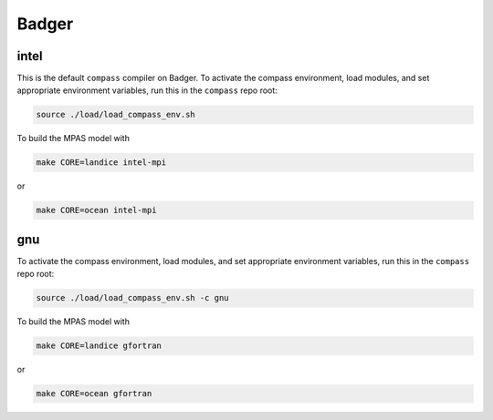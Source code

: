 .. _dev_machine_badger:

Badger
======

intel
-----

This is the default ``compass`` compiler on Badger.  To activate the compass
environment, load modules, and set appropriate environment variables, run this
in the ``compass`` repo root:

.. code-block:: bash

    source ./load/load_compass_env.sh

To build the MPAS model with

.. code-block:: bash

    make CORE=landice intel-mpi

or

.. code-block:: bash

    make CORE=ocean intel-mpi

gnu
---

To activate the compass environment, load modules, and set appropriate
environment variables, run this in the ``compass`` repo root:

.. code-block:: bash

    source ./load/load_compass_env.sh -c gnu

To build the MPAS model with

.. code-block:: bash

    make CORE=landice gfortran

or

.. code-block:: bash

    make CORE=ocean gfortran
